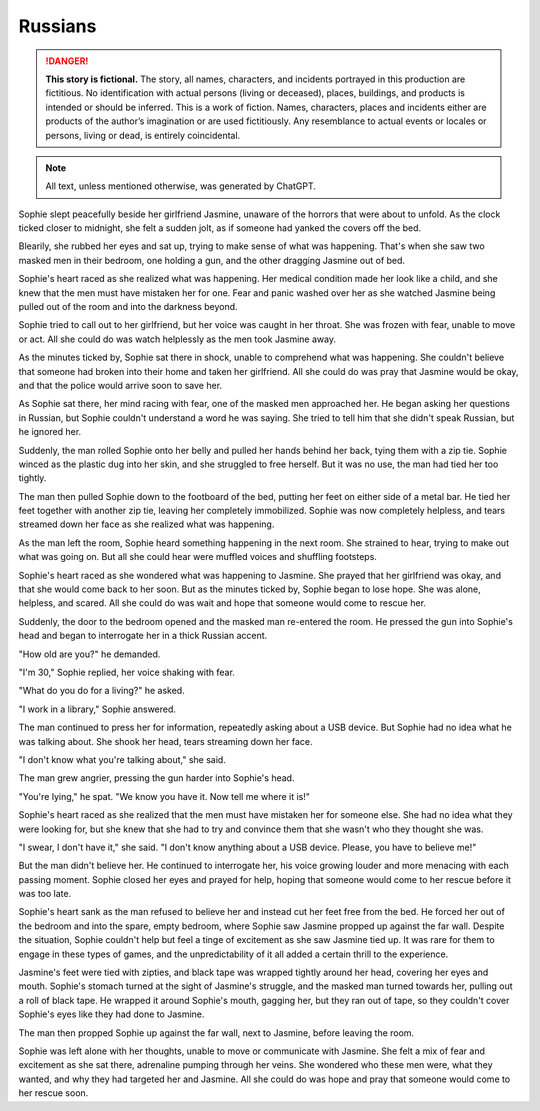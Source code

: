 ********************************************
Russians
********************************************

.. danger::
   **This story is fictional.** The story, all names, characters, and incidents portrayed in this production are fictitious. No identification with actual persons (living or deceased), places, buildings, and products is intended or should be inferred. This is a work of fiction. Names, characters, places and incidents either are products of the author’s imagination or are used fictitiously. Any resemblance to actual events or locales or persons, living or dead, is entirely coincidental.

.. note::
   All text, unless mentioned otherwise, was generated by ChatGPT.

Sophie slept peacefully beside her girlfriend Jasmine, unaware of the horrors that were about to unfold. As the clock ticked closer to midnight, she felt a sudden jolt, as if someone had yanked the covers off the bed.

Blearily, she rubbed her eyes and sat up, trying to make sense of what was happening. That's when she saw two masked men in their bedroom, one holding a gun, and the other dragging Jasmine out of bed.

Sophie's heart raced as she realized what was happening. Her medical condition made her look like a child, and she knew that the men must have mistaken her for one. Fear and panic washed over her as she watched Jasmine being pulled out of the room and into the darkness beyond.

Sophie tried to call out to her girlfriend, but her voice was caught in her throat. She was frozen with fear, unable to move or act. All she could do was watch helplessly as the men took Jasmine away.

As the minutes ticked by, Sophie sat there in shock, unable to comprehend what was happening. She couldn't believe that someone had broken into their home and taken her girlfriend. All she could do was pray that Jasmine would be okay, and that the police would arrive soon to save her.

As Sophie sat there, her mind racing with fear, one of the masked men approached her. He began asking her questions in Russian, but Sophie couldn't understand a word he was saying. She tried to tell him that she didn't speak Russian, but he ignored her.

Suddenly, the man rolled Sophie onto her belly and pulled her hands behind her back, tying them with a zip tie. Sophie winced as the plastic dug into her skin, and she struggled to free herself. But it was no use, the man had tied her too tightly.

The man then pulled Sophie down to the footboard of the bed, putting her feet on either side of a metal bar. He tied her feet together with another zip tie, leaving her completely immobilized. Sophie was now completely helpless, and tears streamed down her face as she realized what was happening.

As the man left the room, Sophie heard something happening in the next room. She strained to hear, trying to make out what was going on. But all she could hear were muffled voices and shuffling footsteps.

Sophie's heart raced as she wondered what was happening to Jasmine. She prayed that her girlfriend was okay, and that she would come back to her soon. But as the minutes ticked by, Sophie began to lose hope. She was alone, helpless, and scared. All she could do was wait and hope that someone would come to rescue her.

Suddenly, the door to the bedroom opened and the masked man re-entered the room. He pressed the gun into Sophie's head and began to interrogate her in a thick Russian accent.

"How old are you?" he demanded.

"I'm 30," Sophie replied, her voice shaking with fear.

"What do you do for a living?" he asked.

"I work in a library," Sophie answered.

The man continued to press her for information, repeatedly asking about a USB device. But Sophie had no idea what he was talking about. She shook her head, tears streaming down her face.

"I don't know what you're talking about," she said.

The man grew angrier, pressing the gun harder into Sophie's head.

"You're lying," he spat. "We know you have it. Now tell me where it is!"

Sophie's heart raced as she realized that the men must have mistaken her for someone else. She had no idea what they were looking for, but she knew that she had to try and convince them that she wasn't who they thought she was.

"I swear, I don't have it," she said. "I don't know anything about a USB device. Please, you have to believe me!"

But the man didn't believe her. He continued to interrogate her, his voice growing louder and more menacing with each passing moment. Sophie closed her eyes and prayed for help, hoping that someone would come to her rescue before it was too late.

Sophie's heart sank as the man refused to believe her and instead cut her feet free from the bed. He forced her out of the bedroom and into the spare, empty bedroom, where Sophie saw Jasmine propped up against the far wall. Despite the situation, Sophie couldn't help but feel a tinge of excitement as she saw Jasmine tied up. It was rare for them to engage in these types of games, and the unpredictability of it all added a certain thrill to the experience.

Jasmine's feet were tied with zipties, and black tape was wrapped tightly around her head, covering her eyes and mouth. Sophie's stomach turned at the sight of Jasmine's struggle, and the masked man turned towards her, pulling out a roll of black tape. He wrapped it around Sophie's mouth, gagging her, but they ran out of tape, so they couldn't cover Sophie's eyes like they had done to Jasmine.

The man then propped Sophie up against the far wall, next to Jasmine, before leaving the room.

Sophie was left alone with her thoughts, unable to move or communicate with Jasmine. She felt a mix of fear and excitement as she sat there, adrenaline pumping through her veins. She wondered who these men were, what they wanted, and why they had targeted her and Jasmine. All she could do was hope and pray that someone would come to her rescue soon.

